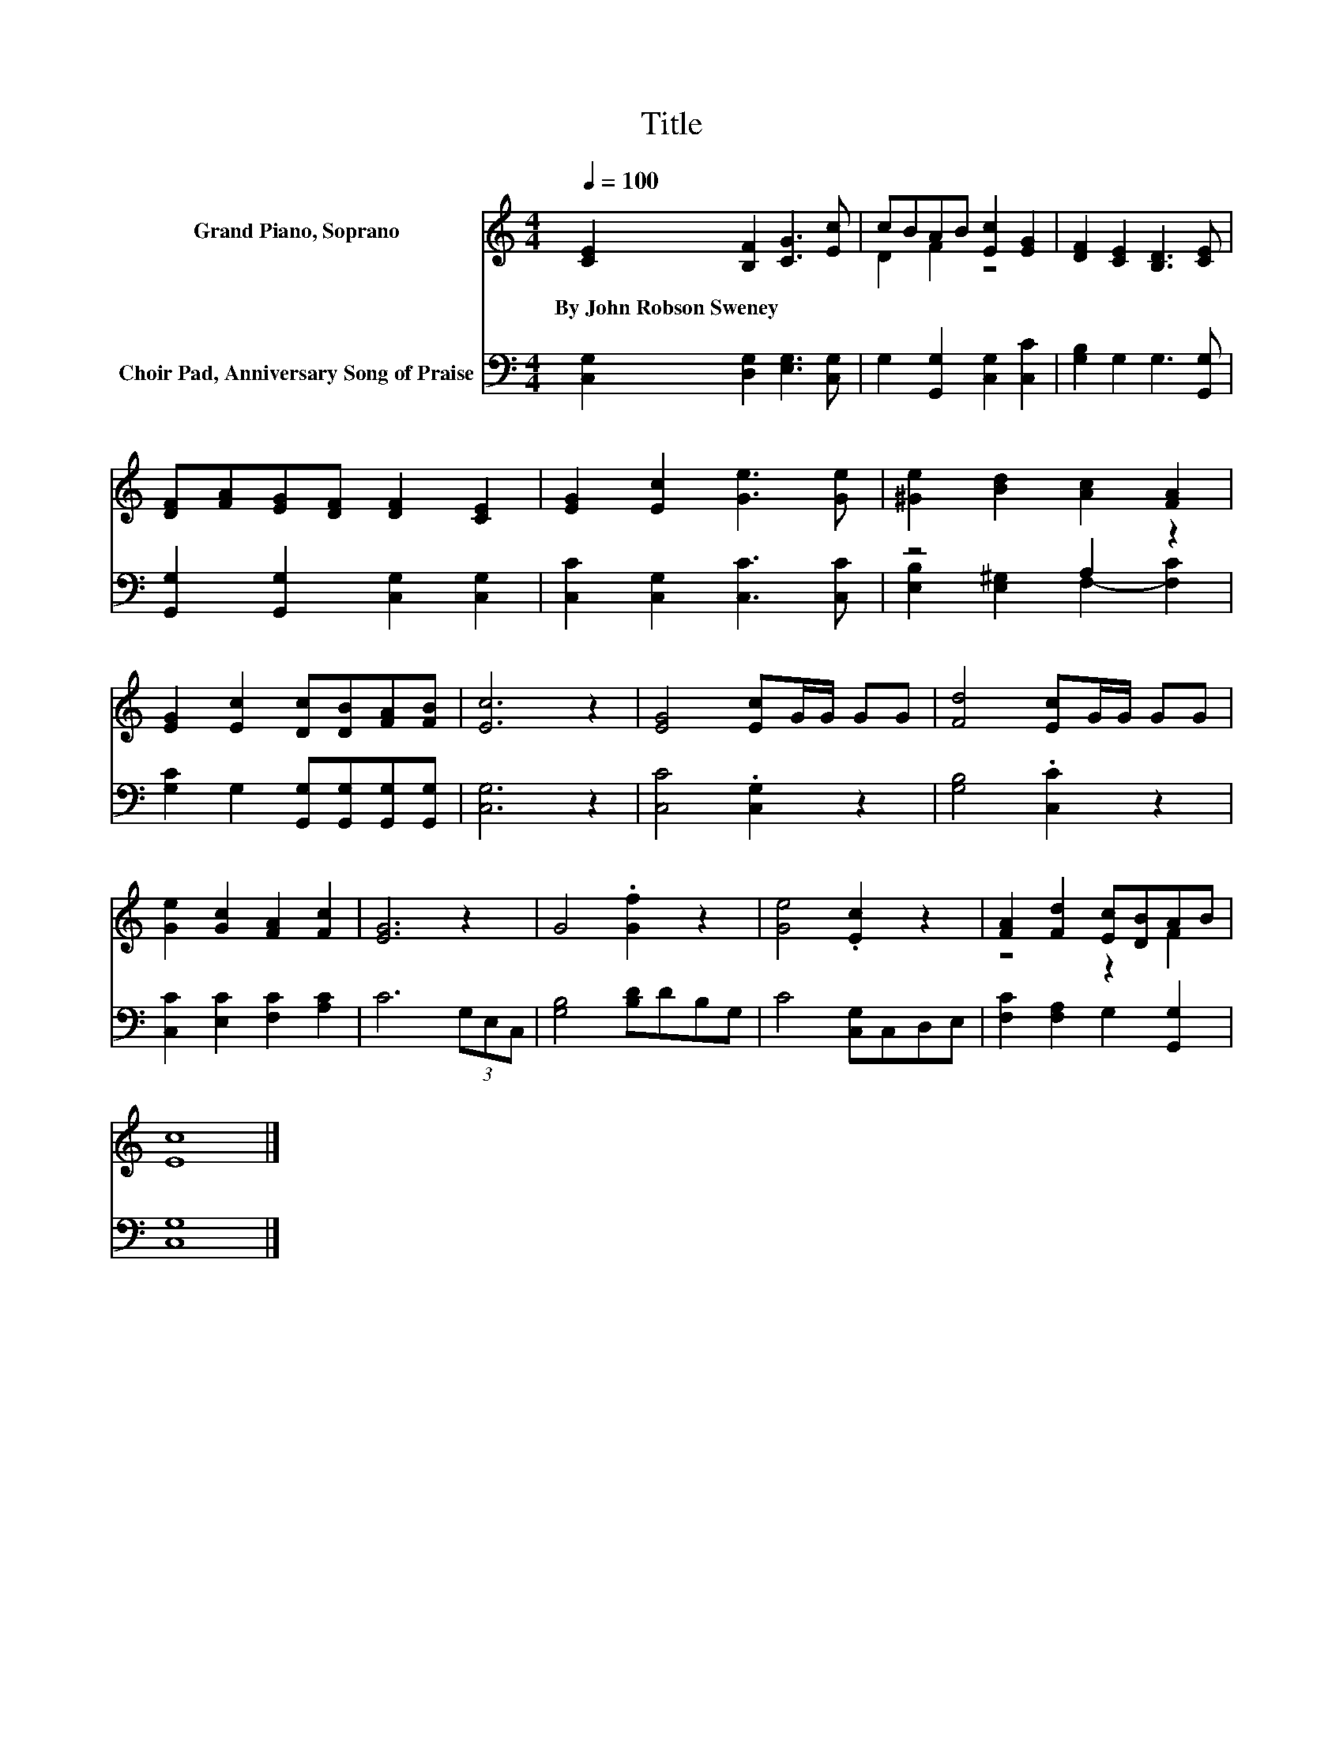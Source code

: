 X:1
T:Title
%%score ( 1 2 ) ( 3 4 )
L:1/8
Q:1/4=100
M:4/4
K:C
V:1 treble nm="Grand Piano, Soprano"
V:2 treble 
V:3 bass nm="Choir Pad, Anniversary Song of Praise"
V:4 bass 
V:1
 [CE]2 [B,F]2 [CG]3 [Ec] | cBAB [Ec]2 [EG]2 | [DF]2 [CE]2 [B,D]3 [CE] | %3
w: By~John~Robson~Sweney * * *|||
 [DF][FA][EG][DF] [DF]2 [CE]2 | [EG]2 [Ec]2 [Ge]3 [Ge] | [^Ge]2 [Bd]2 [Ac]2 [FA]2 | %6
w: |||
 [EG]2 [Ec]2 [Dc][DB][FA][FB] | [Ec]6 z2 | [EG]4 [Ec]G/G/ GG | [Fd]4 [Ec]G/G/ GG | %10
w: ||||
 [Ge]2 [Gc]2 [FA]2 [Fc]2 | [EG]6 z2 | G4 .[Gf]2 z2 | [Ge]4 .[Ec]2 z2 | [FA]2 [Fd]2 [Ec][DB]AB | %15
w: |||||
 [Ec]8 |] %16
w: |
V:2
 x8 | D2 F2 z4 | x8 | x8 | x8 | x8 | x8 | x8 | x8 | x8 | x8 | x8 | x8 | x8 | z4 z2 F2 | x8 |] %16
V:3
 [C,G,]2 [D,G,]2 [E,G,]3 [C,G,] | G,2 [G,,G,]2 [C,G,]2 [C,C]2 | [G,B,]2 G,2 G,3 [G,,G,] | %3
 [G,,G,]2 [G,,G,]2 [C,G,]2 [C,G,]2 | [C,C]2 [C,G,]2 [C,C]3 [C,C] | z4 A,2 z2 | %6
 [G,C]2 G,2 [G,,G,][G,,G,][G,,G,][G,,G,] | [C,G,]6 z2 | [C,C]4 .[C,G,]2 z2 | [G,B,]4 .[C,C]2 z2 | %10
 [C,C]2 [E,C]2 [F,C]2 [A,C]2 | C6 (3G,E,C, | [G,B,]4 [B,D]DB,G, | C4 [C,G,]C,D,E, | %14
 [F,C]2 [F,A,]2 G,2 [G,,G,]2 | [C,G,]8 |] %16
V:4
 x8 | x8 | x8 | x8 | x8 | [E,B,]2 [E,^G,]2 F,2- [F,C]2 | x8 | x8 | x8 | x8 | x8 | x8 | x8 | x8 | %14
 x8 | x8 |] %16

